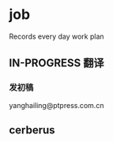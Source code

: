 * job

  Records every day work plan

** IN-PROGRESS 翻译

*** 发初稿

 yanghailing@ptpress.com.cn

** cerberus

